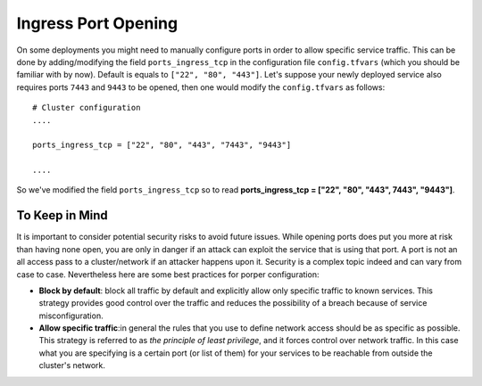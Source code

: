 Ingress Port Opening
====================
On some deployments you might need to manually configure ports in order to allow specific service traffic. This can be done by adding/modifying the field ``ports_ingress_tcp`` in the configuration file ``config.tfvars`` (which you should be familiar with by now). Default is equals to ``["22", "80", "443"]``. Let's suppose your newly deployed service also requires ports ``7443`` and ``9443`` to be opened, then one would modify the ``config.tfvars`` as follows::

 # Cluster configuration
 ....

 ports_ingress_tcp = ["22", "80", "443", "7443", "9443"]

 ....

So we've modified the field ``ports_ingress_tcp`` so to read **ports_ingress_tcp = ["22", "80", "443", 7443", "9443"]**.

To Keep in Mind
~~~~~~~~~~~~~~~
It is important to consider potential security risks to avoid future issues. While opening ports does put you more at risk than having none open, you are only in danger if an attack can exploit the service that is using that port. A port is not an all access pass to a cluster/network if an attacker happens upon it. Security is a complex topic indeed and can vary from case to case. Nevertheless here are some best practices for porper configuration:

- **Block by default**: block all traffic by default and explicitly allow only specific traffic to known services. This strategy provides good control over the traffic and reduces the possibility of a breach because of service misconfiguration.

- **Allow specific traffic**:in general the rules that you use to define network access should be as specific as possible. This strategy is referred to as *the principle of least privilege*, and it forces control over network traffic. In this case what you are specifying is a certain port (or list of them) for your services to be reachable from outside the cluster's network.
